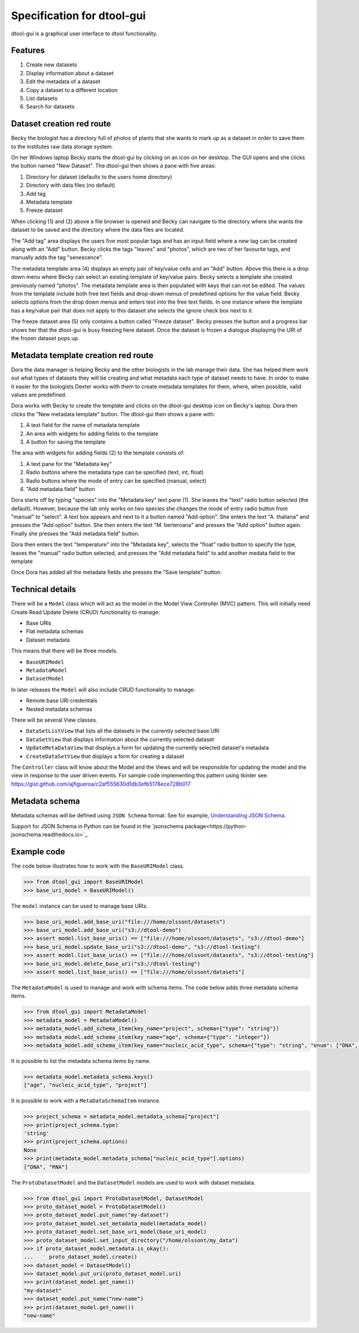 Specification for dtool-gui
===========================

dtool-gui is a graphical user interface to dtool functionality.

Features
--------

1. Create new datasets
2. Display information about a dataset
3. Edit the metadata of a dataset
4. Copy a dataset to a different location
5. List datasets 
6. Search for datasets

Dataset creation red route
--------------------------

Becky the biologist has a directory full of photos of plants that she wants to
mark up as a dataset in order to save them to the institutes raw data storage
system.

On her Windows laptop Becky starts the dtool-gui by clicking on an icon on her
desktop. The GUI opens and she clicks the button named "New Dataset".  The
dtool-gui then shows a pane with five areas:

1. Directory for dataset (defaults to the users home directory)
2. Directory with data files (no default)
3. Add tag
4. Metadata template
5. Freeze dataset

When clicking (1) and (2) above a file browser is opened and Becky can navigate
to the directory where she wants the dataset to be saved and the directory
where the data files are located.

The "Add tag" area displays the users five most popular tags and has an input
field where a new tag can be created along with an "Add" button. Becky clicks
the tags "leaves" and "photos", which are two of her favourite tags, and
manually adds the tag "senescence".

The metadata template area (4) displays an empty pair of key/value cells and an
"Add" button. Above this there is a drop down menu where Becky can select an
existing template of key/value pairs. Becky selects a template she created
previously named "photos". The metadata template area is then populated with
keys that can not be edited. The values from the template include both free
text fields and drop-down menus of predefined options for the value field.
Becky selects options from the drop down menus and enters text into the free
text fields. In one instance where the template has a key/value pair that does
not apply to this dataset she selects the ignore check box next to it.

The freeze dataset area (5) only contains a button called "Freeze dataset".
Becky presses the button and a progress bar shows her that the dtool-gui is
busy freezing here dataset.  Once the dataset is frozen a dialogue displaying
the URI of the frozen dataset pops up.


Metadata template creation red route
------------------------------------

Dora the data manager is helping Becky and the other biologists in the lab
manage their data. She has helped them work out what types of datasets they will
be creating and what metadata each type of dataset needs to have. In order to
make it easier for the biologists Dexter works with them to create metadata
templates for them, where, when possible, valid values are predefined.

Dora works with Becky to create the template and clicks on the dtool-gui
desktop icon on Becky's laptop. Dora then clicks the "New metadata template"
button. The dtool-gui then shows a pane with:

1. A text field for the name of metadata template
2. An area with widgets for adding fields to the template
3. A button for saving the template

The area with widgets for adding fields (2) to the template consists of:

1. A text pane for the "Metadata key"
2. Radio buttons where the metadata type can be specified (text, int, float)
3. Radio buttons where the mode of entry can be specified (manual, select)
4. "Add metadata field" button

Dora starts off by typing "species" into the "Metadata key" text pane (1).
She leaves the "text" radio button selected (the default). However, because
the lab only works on two species she changes the mode of entry radio button
from "manual" to "select". A text box appears and next to it a button named
"Add option". She enters the text "A. thaliana" and presses the "Add option"
button. She then enters the text "M. berteroana" and presses the "Add option"
button again. Finally she presses the "Add metadata field" button.

Dora then enters the text "temperature" into the "Metadata key", selects the
"float" radio button to specify the type, leaves the "manual" radio button
selected, and presses the "Add metadata field" to add another medata field to
the template

Once Dora has added all the metadata fields she presses the "Save template"
button.


Technical details
-----------------

There will be a ``Model`` class which will act as the model in
the Model View Controller (MVC) pattern. This will initially need Create Read
Update Delete (CRUD) functionality to manage:

- Base URIs
- Flat metadata schemas
- Dataset metadata

This means that there will be three models.

- ``BaseURIModel``
- ``MetadataModel``
- ``DatasetModel``

In later releases the ``Model`` will also include CRUD functionality to manage:

- Remote base URI credentials
- Nested metadata schemas

There will be several View classes.

- ``DataSetListView`` that lists all the datasets in the currently selected base URI
- ``DataSetView`` that displays information about the currently selected dataset
- ``UpdateMetaDataView`` that displays a form for updating the currently selected dataset's metadata
- ``CreateDataSetView`` that displays a form for creating a dataset

The ``Controller`` class will know about the Model and the Views and will be
responsible for updating the model and the view in response to the user driven
events. For sample code implementing this pattern using tkinter see:
https://gist.github.com/ajfigueroa/c2af555630d1db3efb5178ece728b017


Metadata schema
---------------

Metadata schemas will be defined using ``JSON Schema`` format. See for example,
`Understanding JSON Schema
<http://json-schema.org/understanding-json-schema/index.html>`_.

Support for JSON Schema in Python can be found in the
`jsonschema package<https://python-jsonschema.readthedocs.io>`_.


Example code
------------

The code below illustrates how to work with the ``BaseURIModel`` class.

.. code-block:: python

    >>> from dtool_gui import BaseURIModel
    >>> base_uri_model = BaseURIModel()

The ``model`` instance can be used to manage base URIs.

.. code-block:: python

    >>> base_uri_model.add_base_uri("file:///home/olssont/datasets")
    >>> base_uri_model.add_base_uri("s3://dtool-demo")
    >>> assert model.list_base_uris() == ["file:///home/olssont/datasets", "s3://dtool-demo"]
    >>> base_uri_model.update_base_uri("s3://dtool-demo", "s3://dtool-testing")
    >>> assert model.list_base_uris() == ["file:///home/olssont/datasets", "s3://dtool-testing"]
    >>> base_uri_model.delete_base_uri("s3://dtool-testing")
    >>> assert model.list_base_uris() == ["file:///home/olssont/datasets"]

The ``MetadataModel`` is used to manage and work with schema items.
The code below adds three metadata schema items.

.. code-block:: python

    >>> from dtool_gui import MetadataModel
    >>> metadata_model = MetadataModel()
    >>> metadata_model.add_schema_item(key_name="project", schema={"type": "string"})
    >>> metadata_model.add_schema_item(key_name="age", schema={"type": "integer"})
    >>> metadata_model.add_schema_item(key_name="nucleic_acid_type", schema={"type": "string", "enum": ["DNA", "RNA"]})

It is possible to list the metadata schema items by name.

.. code-block:: python

    >>> metadata_model.metadata_schema.keys()
    ["age", "nucleic_acid_type", "project"]

It is possible to work with a ``MetaDataSchemaItem`` instance.

.. code-block:: python

    >>> project_schema = metadata_model.metadata_schema["project"]
    >>> print(project_schema.type)
    'string'
    >>> print(project_schema.options)
    None
    >>> print(metadata_model.metadata_schema["nucleic_acid_type"].options)
    ["DNA", "RNA"]


The ``ProtoDatasetModel`` and the ``DatasetModel`` models are used to work with dataset metadata.

.. code-block:: python

    >>> from dtool_gui import ProtoDatasetModel, DatasetModel
    >>> proto_dataset_model = ProtoDatasetModel()
    >>> proto_dataset_model.put_name("my-dataset")
    >>> proto_dataset_model.set_metadata_model(metadata_model)
    >>> proto_dataset_model.set_base_uri_model(base_uri_model)
    >>> proto_dataset_model.set_input_directory("/home/olssont/my_data")
    >>> if proto_dataset_model.metadata.is_okay():
    ...     proto_dataset_model.create()
    >>> dataset_model = DatasetModel()
    >>> dataset_model.put_uri(proto_dataset_model.uri)
    >>> print(dataset_model.get_name())
    "my-dataset"
    >>> dataset_model.put_name("new-name")
    >>> print(dataset_model.get_name())
    "new-name"
